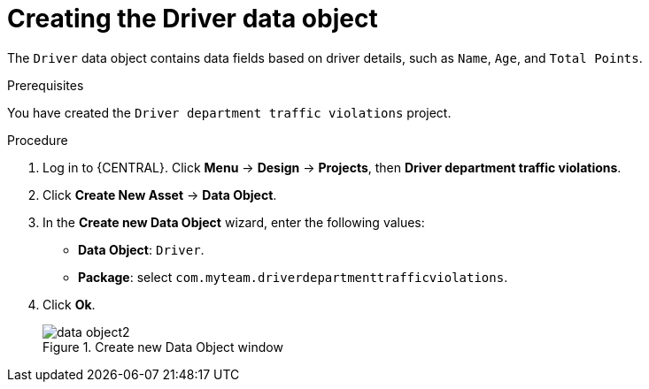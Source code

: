 [id='data-object-driver-proc']
= Creating the Driver data object

The `Driver` data object contains data fields based on driver details, such as `Name`, `Age`, and `Total Points`.

.Prerequisites

You have created the `Driver department traffic violations` project.

.Procedure
. Log in to {CENTRAL}. Click *Menu* -> *Design* -> *Projects*, then *Driver department traffic violations*.
. Click *Create New Asset* -> *Data Object*.
. In the *Create new Data Object* wizard, enter the following values:
* *Data Object*: `Driver`.
* *Package*: select `com.myteam.driverdepartmenttrafficviolations`.
. Click *Ok*.
+

.Create new Data Object window
image::data-object2.png[]
